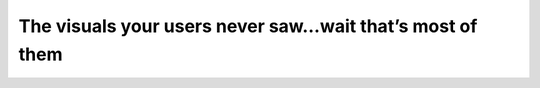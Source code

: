 The visuals your users never saw…wait that’s most of them
=========================================================

.. datatemplate-video::
   :source: /_data/portland-2023-sessions.yaml
   :template: videos/video-detail.html
   :key: 2

